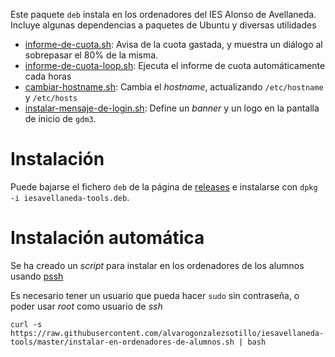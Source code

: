 

#+html: <p align="center"><img src=ROOT/usr/share/pixmaps/informe-de-cuota.png></p>


Este paquete =deb= instala en los ordenadores del IES Alonso de Avellaneda. Incluye algunas dependencias a paquetes de Ubuntu y diversas utilidades
- [[file:ROOT/usr/bin/informe-de-cuota.sh][informe-de-cuota.sh]]: Avisa de la cuota gastada, y muestra un diálogo al sobrepasar el 80% de la misma.
- [[file:ROOT/usr/bin/informe-de-cuota-loop.sh][informe-de-cuota-loop.sh]]: Ejecuta el informe de cuota automáticamente cada horas
- [[file:ROOT/usr/bin/cambiar-hostname.sh][cambiar-hostname.sh]]: Cambia el /hostname/, actualizando =/etc/hostname= y =/etc/hosts=
- [[file:ROOT/usr/bin/instalar-mensaje-de-login.sh][instalar-mensaje-de-login.sh]]: Define un /banner/ y un logo en la pantalla de inicio de =gdm3=.

* Instalación

Puede bajarse el fichero =deb= de la página de [[https://github.com/alvarogonzalezsotillo/iesavellaneda-tools/releases][releases]] e instalarse con =dpkg -i iesavellaneda-tools.deb=.

* Instalación automática
Se ha creado un /script/ para instalar en los ordenadores de los alumnos usando [[https://github.com/lilydjwg/pssh][pssh]]

Es necesario tener un usuario que pueda hacer =sudo= sin contraseña, o poder usar /root/ como usuario de /ssh/

#+begin_src shell
curl -s https://raw.githubusercontent.com/alvarogonzalezsotillo/iesavellaneda-tools/master/instalar-en-ordenadores-de-alumnos.sh | bash
#+end_src

#+RESULTS:

